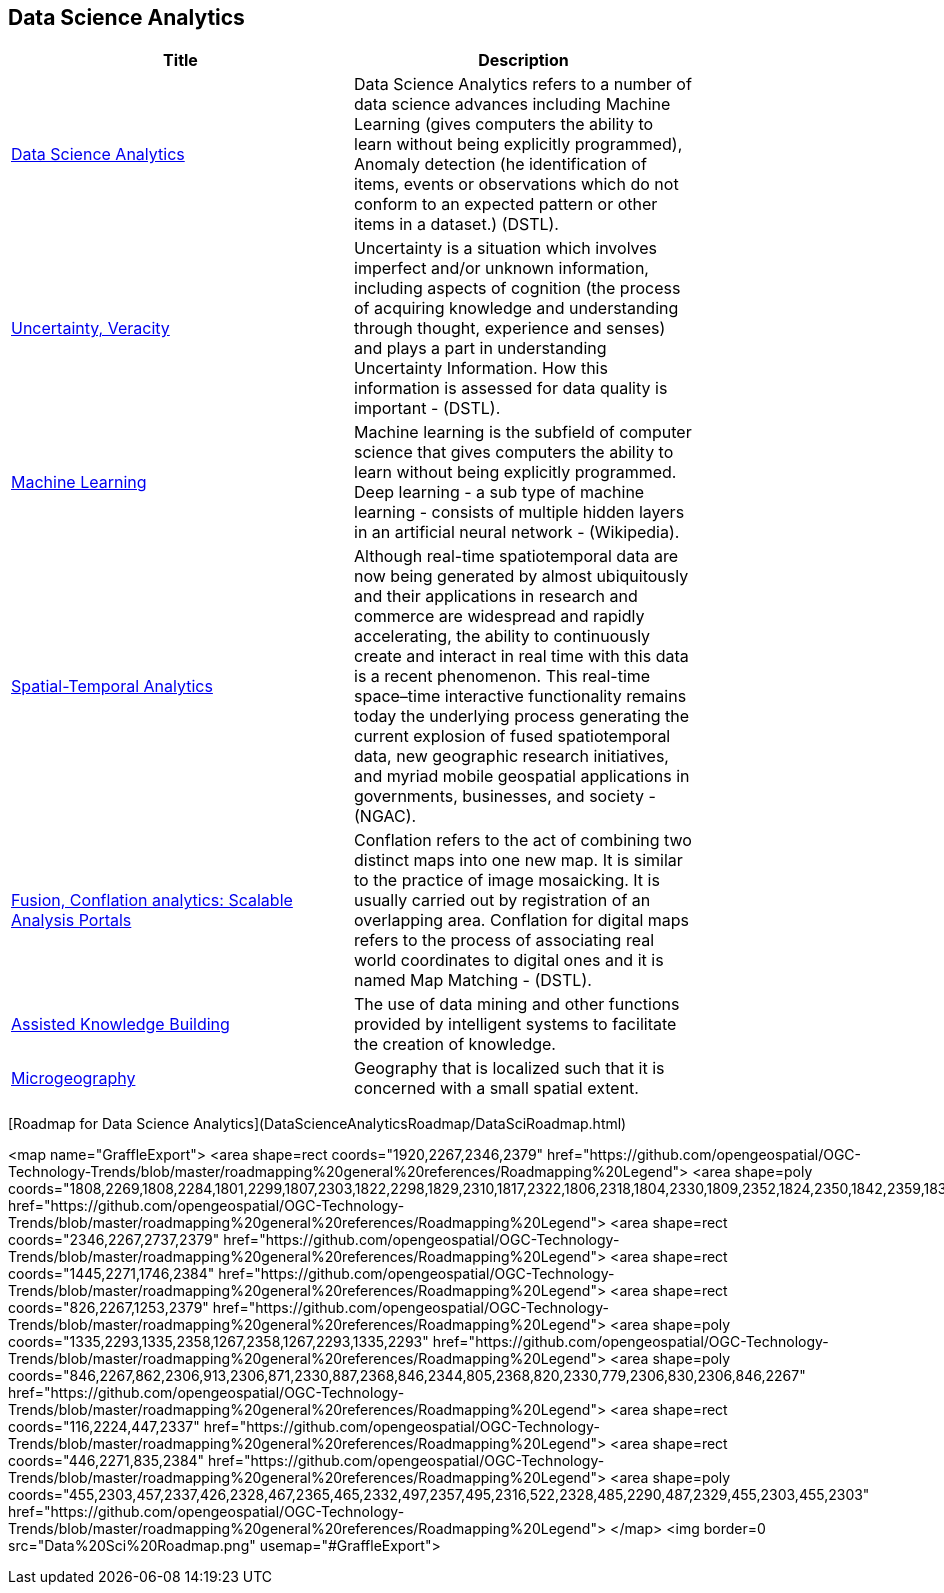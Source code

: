 //////
comment
//////

<<<

== Data Science Analytics

<<<

[width="80%", options="header"]
|=======================
|Title      |Description

|link:OtherTrends/DataScienceAnalytics.adoc[Data Science Analytics]
|Data Science Analytics refers to a number of data science advances including  Machine Learning (gives computers the ability to learn without being explicitly programmed), Anomaly detection (he identification of items, events or observations which do not conform to an expected pattern or other items in a dataset.) (DSTL).

|link:RipeTrends/UncertVeracity.adoc[Uncertainty, Veracity]
|Uncertainty is a situation which involves imperfect and/or unknown information, including aspects of cognition (the process of acquiring knowledge and understanding through thought, experience and senses) and plays a part in understanding Uncertainty Information. How this information is assessed for data quality is important - (DSTL).

|link:RipeTrends/MachineLearning.adoc[Machine Learning]
|Machine learning is the subfield of computer science that gives computers the ability to learn without being explicitly programmed.  Deep learning - a sub type of machine learning -  consists of multiple hidden layers in an artificial neural network - (Wikipedia).

|link:OtherTrends/SpatialTemporalAnalytics.adoc[Spatial-Temporal Analytics]
|Although real-time spatiotemporal data are now being generated by almost ubiquitously and their applications in research and commerce are widespread and rapidly accelerating, the ability to continuously create and interact in real time with this data is a recent phenomenon.  This real-time space–time interactive functionality remains today the underlying process generating the current explosion of fused spatiotemporal data, new geographic research initiatives, and myriad mobile geospatial applications in governments, businesses, and society - (NGAC).

|link:OtherTrends/FusionConflationAnalyticsScalableAnalysisPortals.adoc[Fusion, Conflation analytics: Scalable Analysis Portals]
|Conflation refers to the act of combining two distinct maps into one new map. It is similar to the practice of image mosaicking. It is usually carried out by registration of an overlapping area. Conflation for digital maps refers to the process of associating real world coordinates to digital ones and it is named Map Matching - (DSTL).

|link:OtherTrends/AssistedKnowledgeBuilding.adoc[Assisted Knowledge Building]
|The use of data mining and other functions provided by intelligent systems to facilitate the creation of knowledge.

|link:OtherTrends/Microgeography.adoc[Microgeography]
|Geography that is localized such that it is concerned with a small spatial extent.

|=======================

[Roadmap for Data Science Analytics](DataScienceAnalyticsRoadmap/DataSciRoadmap.html)


<map name="GraffleExport">
	<area shape=rect coords="1920,2267,2346,2379" href="https://github.com/opengeospatial/OGC-Technology-Trends/blob/master/roadmapping%20general%20references/Roadmapping%20Legend">
	<area shape=poly coords="1808,2269,1808,2284,1801,2299,1807,2303,1822,2298,1829,2310,1817,2322,1806,2318,1804,2330,1809,2352,1824,2350,1842,2359,1837,2370,1853,2379,1870,2371,1864,2358,1872,2350,1889,2354,1907,2351,1902,2330,1904,2318,1915,2322,1927,2310,1920,2297,1905,2303,1899,2299,1906,2284,1906,2268,1888,2271,1872,2267,1864,2275,1870,2288,1853,2296,1837,2287,1842,2276,1824,2267,1808,2269" href="https://github.com/opengeospatial/OGC-Technology-Trends/blob/master/roadmapping%20general%20references/Roadmapping%20Legend">
	<area shape=rect coords="2346,2267,2737,2379" href="https://github.com/opengeospatial/OGC-Technology-Trends/blob/master/roadmapping%20general%20references/Roadmapping%20Legend">
	<area shape=rect coords="1445,2271,1746,2384" href="https://github.com/opengeospatial/OGC-Technology-Trends/blob/master/roadmapping%20general%20references/Roadmapping%20Legend">
	<area shape=rect coords="826,2267,1253,2379" href="https://github.com/opengeospatial/OGC-Technology-Trends/blob/master/roadmapping%20general%20references/Roadmapping%20Legend">
	<area shape=poly coords="1335,2293,1335,2358,1267,2358,1267,2293,1335,2293" href="https://github.com/opengeospatial/OGC-Technology-Trends/blob/master/roadmapping%20general%20references/Roadmapping%20Legend">
	<area shape=poly coords="846,2267,862,2306,913,2306,871,2330,887,2368,846,2344,805,2368,820,2330,779,2306,830,2306,846,2267" href="https://github.com/opengeospatial/OGC-Technology-Trends/blob/master/roadmapping%20general%20references/Roadmapping%20Legend">
	<area shape=rect coords="116,2224,447,2337" href="https://github.com/opengeospatial/OGC-Technology-Trends/blob/master/roadmapping%20general%20references/Roadmapping%20Legend">
	<area shape=rect coords="446,2271,835,2384" href="https://github.com/opengeospatial/OGC-Technology-Trends/blob/master/roadmapping%20general%20references/Roadmapping%20Legend">
	<area shape=poly coords="455,2303,457,2337,426,2328,467,2365,465,2332,497,2357,495,2316,522,2328,485,2290,487,2329,455,2303,455,2303" href="https://github.com/opengeospatial/OGC-Technology-Trends/blob/master/roadmapping%20general%20references/Roadmapping%20Legend">
</map>
<img border=0 src="Data%20Sci%20Roadmap.png" usemap="#GraffleExport">
